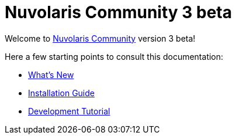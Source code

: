 = Nuvolaris Community 3 beta

Welcome to xref:about.adoc[Nuvolaris Community] version 3 beta!

Here a few starting points to consult this documentation:

* xref:whats-new.adoc[What's New]
* xref:installation:index.adoc[Installation Guide]
* xref:tutorial:index.adoc[Development Tutorial]

